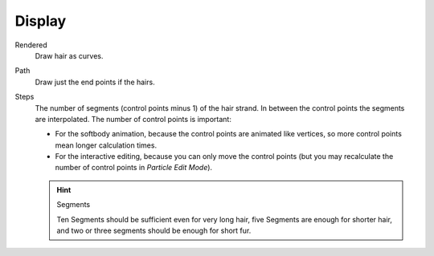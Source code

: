 
*******
Display
*******

Rendered
   Draw hair as curves.
Path
   Draw just the end points if the hairs.

Steps
   The number of segments (control points minus 1) of the hair strand.
   In between the control points the segments are interpolated. The number of control points is important:

   - For the softbody animation, because the control points are animated like vertices,
     so more control points mean longer calculation times.
   - For the interactive editing, because you can only move the control points
     (but you may recalculate the number of control points in *Particle Edit Mode*).

   .. hint:: Segments

      Ten Segments should be sufficient even for very long hair,
      five Segments are enough for shorter hair, and two or three segments should be enough for short fur.
